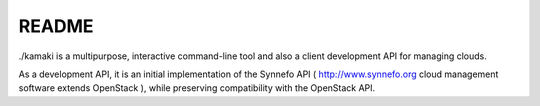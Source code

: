 README
=======

./kamaki is a multipurpose, interactive command-line tool and also a client
development API for managing clouds.

As a development API, it is an initial implementation of the Synnefo API
( http://www.synnefo.org cloud management software extends OpenStack ), while
preserving compatibility with the OpenStack API.

